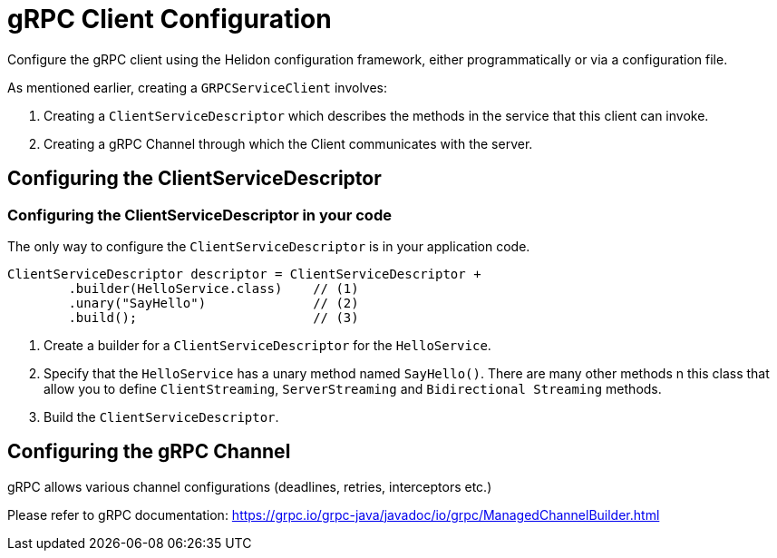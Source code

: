 ///////////////////////////////////////////////////////////////////////////////

    Copyright (c) 2019 Oracle and/or its affiliates. All rights reserved.

    Licensed under the Apache License, Version 2.0 (the "License");
    you may not use this file except in compliance with the License.
    You may obtain a copy of the License at

        http://www.apache.org/licenses/LICENSE-2.0

    Unless required by applicable law or agreed to in writing, software
    distributed under the License is distributed on an "AS IS" BASIS,
    WITHOUT WARRANTIES OR CONDITIONS OF ANY KIND, either express or implied.
    See the License for the specific language governing permissions and
    limitations under the License.

///////////////////////////////////////////////////////////////////////////////

:javadoc-base-url-api: {javadoc-base-url}?io/helidon/grpc/server
:pagename: grpc-client-configuration
:description: Helidon gRPC Client Configuration
:keywords: helidon, grpc, java, configuration

= gRPC Client Configuration

Configure the gRPC client using the Helidon configuration framework, either programmatically or via a configuration file.

As mentioned earlier, creating a `GRPCServiceClient` involves:

1. Creating a `ClientServiceDescriptor` which describes the methods in the service that this client can invoke.
2. Creating a gRPC Channel through which the Client communicates with the server.

== Configuring the ClientServiceDescriptor

=== Configuring the ClientServiceDescriptor in your code

The only way to configure the `ClientServiceDescriptor` is in your application code.

[source,java]
----
ClientServiceDescriptor descriptor = ClientServiceDescriptor +
        .builder(HelloService.class)    // (1)
        .unary("SayHello")              // (2)
        .build();                       // (3)
----

1. Create a  builder for a `ClientServiceDescriptor` for the `HelloService`.
2. Specify that the `HelloService` has a unary method named `SayHello()`. There are many other methods n this class that allow you
to define `ClientStreaming`, `ServerStreaming` and `Bidirectional Streaming` methods.
3. Build the `ClientServiceDescriptor`.

== Configuring the gRPC Channel

gRPC allows various channel configurations (deadlines, retries, interceptors etc.)

Please refer to gRPC documentation: https://grpc.io/grpc-java/javadoc/io/grpc/ManagedChannelBuilder.html
